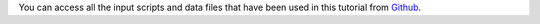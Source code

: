 You can access all the input scripts and data files that
have been used in this tutorial from
`Github <../../../../../inputs/>`__.